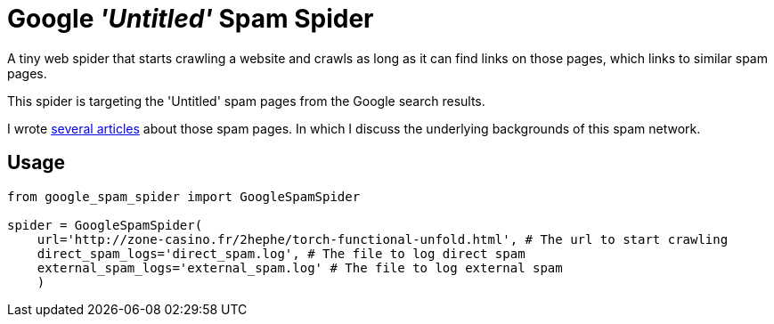 = Google _'Untitled'_ Spam Spider

A tiny web spider that starts crawling a website and crawls as long as it can find links on those pages, which links to similar spam pages.

This spider is targeting the 'Untitled' spam pages from the Google search results.

I wrote https://david.wolf.gdn/posts/spam/google-untitled/[several articles] about those spam pages. In which I discuss the underlying backgrounds of this spam network.

== Usage

[source,python]
----
from google_spam_spider import GoogleSpamSpider

spider = GoogleSpamSpider(
    url='http://zone-casino.fr/2hephe/torch-functional-unfold.html', # The url to start crawling
    direct_spam_logs='direct_spam.log', # The file to log direct spam
    external_spam_logs='external_spam.log' # The file to log external spam
    )
----
